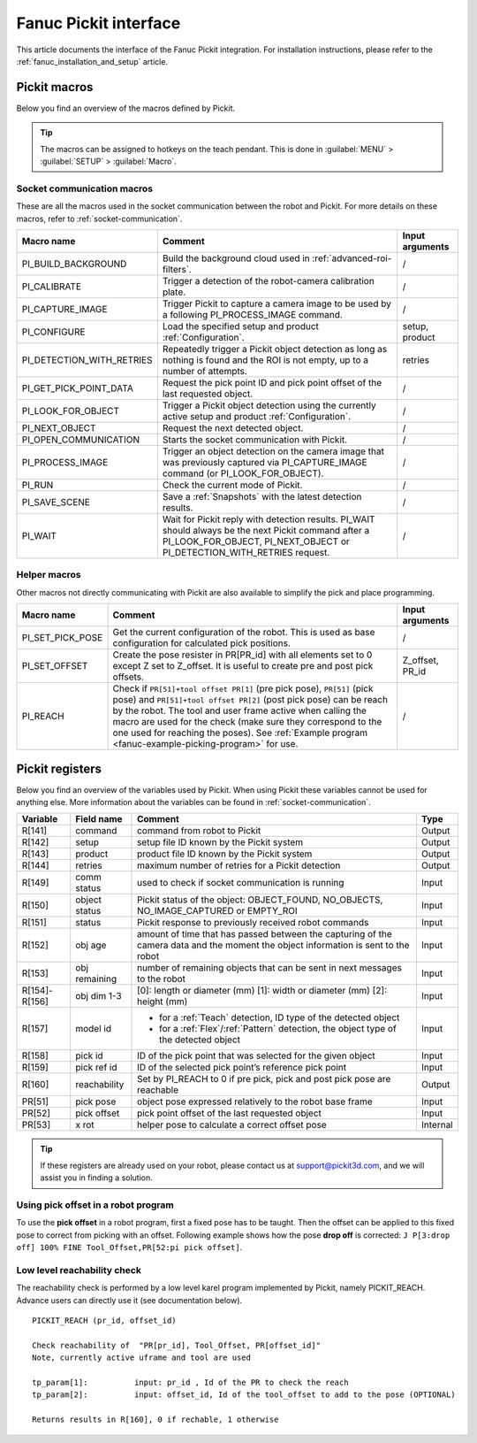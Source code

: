 .. _fanuc-pickit-interface:

Fanuc Pickit interface
======================

This article documents the interface of the Fanuc Pickit integration.
For installation instructions, please refer to the :ref:`fanuc_installation_and_setup` article.

.. _fanuc-pickit-macros:

Pickit macros
-------------

Below you find an overview of the macros defined by Pickit.

.. tip:: The macros can be assigned to hotkeys on the teach pendant.
  This is done in :guilabel:`MENU` > :guilabel:`SETUP` > :guilabel:`Macro`.

Socket communication macros
~~~~~~~~~~~~~~~~~~~~~~~~~~~

These are all the macros used in the socket communication between the robot and Pickit.
For more details on these macros, refer to :ref:`socket-communication`.

+---------------------------+---------------------------------------------------------------------------------------------------------------------------------------------------------------------------------+-----------------+
| Macro name                | Comment                                                                                                                                                                         | Input arguments |
+===========================+=================================================================================================================================================================================+=================+
| PI_BUILD_BACKGROUND       | Build the background cloud used in :ref:`advanced-roi-filters`.                                                                                                                 | /               |
+---------------------------+---------------------------------------------------------------------------------------------------------------------------------------------------------------------------------+-----------------+
| PI_CALIBRATE              | Trigger a detection of the robot-camera calibration plate.                                                                                                                      | /               |
+---------------------------+---------------------------------------------------------------------------------------------------------------------------------------------------------------------------------+-----------------+
| PI_CAPTURE_IMAGE          | Trigger Pickit to capture a camera image to be used by a following PI_PROCESS_IMAGE command.                                                                                    | /               |
+---------------------------+---------------------------------------------------------------------------------------------------------------------------------------------------------------------------------+-----------------+
| PI_CONFIGURE              | Load the specified setup and product :ref:`Configuration`.                                                                                                                      | setup, product  |
+---------------------------+---------------------------------------------------------------------------------------------------------------------------------------------------------------------------------+-----------------+
| PI_DETECTION_WITH_RETRIES | Repeatedly trigger a Pickit object detection as long as nothing is found and the ROI is not empty, up to a number of attempts.                                                  | retries         |
+---------------------------+---------------------------------------------------------------------------------------------------------------------------------------------------------------------------------+-----------------+
| PI_GET_PICK_POINT_DATA    | Request the pick point ID and pick point offset of the last requested object.                                                                                                   | /               |
+---------------------------+---------------------------------------------------------------------------------------------------------------------------------------------------------------------------------+-----------------+
| PI_LOOK_FOR_OBJECT        | Trigger a Pickit object detection using the currently active setup and product :ref:`Configuration`.                                                                            | /               |
+---------------------------+---------------------------------------------------------------------------------------------------------------------------------------------------------------------------------+-----------------+
| PI_NEXT_OBJECT            | Request the next detected object.                                                                                                                                               | /               |
+---------------------------+---------------------------------------------------------------------------------------------------------------------------------------------------------------------------------+-----------------+
| PI_OPEN_COMMUNICATION     | Starts the socket communication with Pickit.                                                                                                                                    | /               |
+---------------------------+---------------------------------------------------------------------------------------------------------------------------------------------------------------------------------+-----------------+
| PI_PROCESS_IMAGE          | Trigger an object detection on the camera image that was previously captured via PI_CAPTURE_IMAGE command (or PI_LOOK_FOR_OBJECT).                                              | /               |
+---------------------------+---------------------------------------------------------------------------------------------------------------------------------------------------------------------------------+-----------------+
| PI_RUN                    | Check the current mode of Pickit.                                                                                                                                               | /               |
+---------------------------+---------------------------------------------------------------------------------------------------------------------------------------------------------------------------------+-----------------+
| PI_SAVE_SCENE             | Save a :ref:`Snapshots` with the latest detection results.                                                                                                                      | /               |
+---------------------------+---------------------------------------------------------------------------------------------------------------------------------------------------------------------------------+-----------------+
| PI_WAIT                   | Wait for Pickit reply with detection results. PI_WAIT should always be the next Pickit command after a PI_LOOK_FOR_OBJECT, PI_NEXT_OBJECT or PI_DETECTION_WITH_RETRIES request. | /               |
+---------------------------+---------------------------------------------------------------------------------------------------------------------------------------------------------------------------------+-----------------+

Helper macros
~~~~~~~~~~~~~

Other macros not directly communicating with Pickit are also available to simplify the pick and place programming.

+---------------------------+---------------------------------------------------------------------------------------------------------------------------------------------------------------------------------+-----------------+
| Macro name                | Comment                                                                                                                                                                         | Input arguments |
+===========================+=================================================================================================================================================================================+=================+
| PI_SET_PICK_POSE          | Get the current configuration of the robot. This is used as base configuration for calculated pick positions.                                                                   | /               |
+---------------------------+---------------------------------------------------------------------------------------------------------------------------------------------------------------------------------+-----------------+
| PI_SET_OFFSET             | Create the pose resister in PR[PR_id] with all elements set to 0 except Z set to Z_offset. It is useful to create pre and post pick offsets.                                    | Z_offset, PR_id |
+---------------------------+---------------------------------------------------------------------------------------------------------------------------------------------------------------------------------+-----------------+
| PI_REACH                  | Check if ``PR[51]+tool offset PR[1]`` (pre pick pose), ``PR[51]`` (pick pose) and ``PR[51]+tool offset PR[2]`` (post pick pose) can be reach by the robot.                      | /               |
|                           | The tool and user frame active when calling the macro are used for the check (make sure they correspond to the one used for reaching the poses).                                |                 |
|                           | See :ref:`Example program <fanuc-example-picking-program>` for use.                                                                                                             |                 |
+---------------------------+---------------------------------------------------------------------------------------------------------------------------------------------------------------------------------+-----------------+

.. _fanuc_pickit_registers:

Pickit registers
----------------

Below you find an overview of the variables used by Pickit.
When using Pickit these variables cannot be used for anything else.
More information about the variables can be found in :ref:`socket-communication`.

+---------------+----------------+------------------------------------------------------------------------------------------------------------------------------------+----------+
| Variable      | Field name     | Comment                                                                                                                            | Type     |
+===============+================+====================================================================================================================================+==========+
| R[141]        | command        | command from robot to Pickit                                                                                                       | Output   |
+---------------+----------------+------------------------------------------------------------------------------------------------------------------------------------+----------+
| R[142]        | setup          | setup file ID known by the Pickit system                                                                                           | Output   |
+---------------+----------------+------------------------------------------------------------------------------------------------------------------------------------+----------+
| R[143]        | product        | product file ID known by the Pickit system                                                                                         | Output   |
+---------------+----------------+------------------------------------------------------------------------------------------------------------------------------------+----------+
| R[144]        | retries        | maximum number of retries for a Pickit detection                                                                                   | Output   |
+---------------+----------------+------------------------------------------------------------------------------------------------------------------------------------+----------+
| R[149]        | comm status    | used to check if socket communication is running                                                                                   | Input    |
+---------------+----------------+------------------------------------------------------------------------------------------------------------------------------------+----------+
| R[150]        | object status  | Pickit status of the object: OBJECT_FOUND, NO_OBJECTS, NO_IMAGE_CAPTURED or EMPTY_ROI                                              | Input    |
+---------------+----------------+------------------------------------------------------------------------------------------------------------------------------------+----------+
| R[151]        | status         | Pickit response to previously received robot commands                                                                              | Input    |
+---------------+----------------+------------------------------------------------------------------------------------------------------------------------------------+----------+
| R[152]        | obj age        | amount of time that has passed between the capturing of the camera data and the moment the object information is sent to the robot | Input    |
+---------------+----------------+------------------------------------------------------------------------------------------------------------------------------------+----------+
| R[153]        | obj remaining  | number of remaining objects that can be sent in next messages to the robot                                                         | Input    |
+---------------+----------------+------------------------------------------------------------------------------------------------------------------------------------+----------+
| R[154]-R[156] | obj dim 1-3    | [0]: length or diameter (mm) [1]: width or diameter (mm) [2]: height (mm)                                                          | Input    |
+---------------+----------------+------------------------------------------------------------------------------------------------------------------------------------+----------+
| R[157]        | model id       | - for a :ref:`Teach` detection, ID type of the detected object                                                                     | Input    |
|               |                | - for a :ref:`Flex`/:ref:`Pattern` detection, the object type of the detected object                                               |          |
+---------------+----------------+------------------------------------------------------------------------------------------------------------------------------------+----------+
| R[158]        | pick id        | ID of the pick point that was selected for the given object                                                                        | Input    |
+---------------+----------------+------------------------------------------------------------------------------------------------------------------------------------+----------+
| R[159]        | pick ref id    | ID of the selected pick point’s reference pick point                                                                               | Input    |
+---------------+----------------+------------------------------------------------------------------------------------------------------------------------------------+----------+
| R[160]        | reachability   | Set by PI_REACH to 0 if pre pick, pick and post pick pose are reachable                                                            | Output   |
+---------------+----------------+------------------------------------------------------------------------------------------------------------------------------------+----------+
| PR[51]        | pick pose      | object pose expressed relatively to the robot base frame                                                                           | Input    |
+---------------+----------------+------------------------------------------------------------------------------------------------------------------------------------+----------+
| PR[52]        | pick offset    | pick point offset of the last requested object                                                                                     | Input    |
+---------------+----------------+------------------------------------------------------------------------------------------------------------------------------------+----------+
| PR[53]        | x rot          | helper pose to calculate a correct offset pose                                                                                     | Internal |
+---------------+----------------+------------------------------------------------------------------------------------------------------------------------------------+----------+

.. tip:: If these registers are already used on your robot, please contact us at `support@pickit3d.com <mailto:support@pickit3d.com>`__, and we will assist you in finding a solution.

Using pick offset in a robot program
~~~~~~~~~~~~~~~~~~~~~~~~~~~~~~~~~~~~

To use the **pick offset** in a robot program, first a fixed pose has to be taught.
Then the offset can be applied to this fixed pose to correct from picking with an offset.
Following example shows how the pose **drop off** is corrected: ``J P[3:drop off] 100% FINE Tool_Offset,PR[52:pi pick offset]``.

Low level reachability check
~~~~~~~~~~~~~~~~~~~~~~~~~~~~

The reachability check is performed by a low level karel program implemented by Pickit, namely PICKIT_REACH.
Advance users can directly use it (see documentation below).

::

  PICKIT_REACH (pr_id, offset_id)
  
  Check reachability of  "PR[pr_id], Tool_Offset, PR[offset_id]"
  Note, currently active uframe and tool are used
  
  tp_param[1]: 		input: pr_id , Id of the PR to check the reach
  tp_param[2]: 		input: offset_id, Id of the tool_offset to add to the pose (OPTIONAL)
  
  Returns results in R[160], 0 if rechable, 1 otherwise